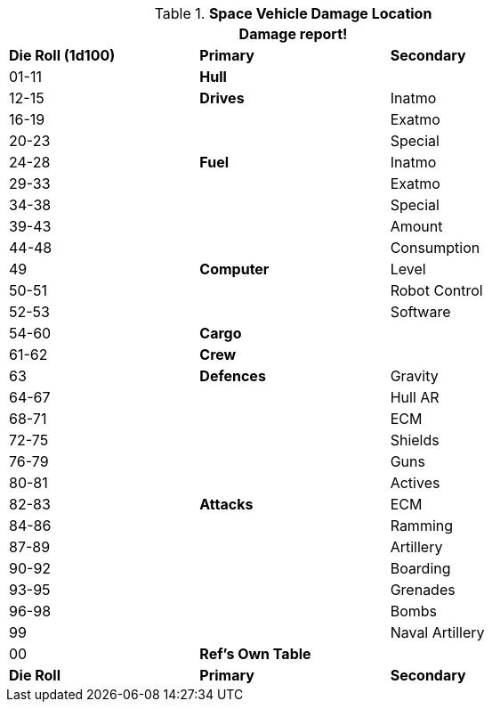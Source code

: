 // Table 38.6 Space Vehicle Damage Location
.*Space Vehicle Damage Location*
[width="75%",cols="^,<,<",frame="all", stripes="even"]
|===
3+<|Damage report!

s|Die Roll (1d100)
s|Primary
s|Secondary

|01-11
s|Hull
|

|12-15
s|Drives
|Inatmo

|16-19
|
|Exatmo

|20-23
|
|Special

|24-28
s|Fuel
|Inatmo

|29-33
|
|Exatmo

|34-38
|
|Special

|39-43
|
|Amount

|44-48
|
|Consumption

|49
s|Computer
|Level

|50-51
|
|Robot Control

|52-53
|
|Software

|54-60
s|Cargo
|

|61-62
s|Crew
|

|63
s|Defences
|Gravity

|64-67
|
|Hull AR

|68-71
|
|ECM

|72-75
|
|Shields

|76-79
|
|Guns

|80-81
|
|Actives

|82-83
s|Attacks
|ECM

|84-86
|
|Ramming

|87-89
|
|Artillery

|90-92
|
|Boarding

|93-95
|
|Grenades

|96-98
|
|Bombs

|99
|
|Naval Artillery

|00
s|Ref's Own Table
|

s|Die Roll
s|Primary
s|Secondary
|===
